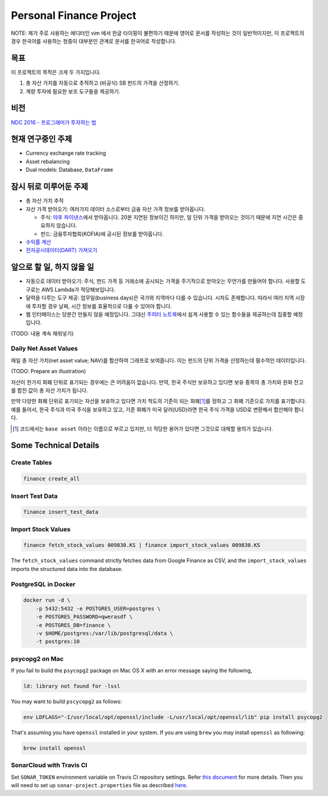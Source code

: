 Personal Finance Project
========================

.. image:: https://travis-ci.org/suminb/finance.svg?branch=develop
   :target: https://travis-ci.org/suminb/finance

.. image:: https://coveralls.io/repos/github/suminb/finance/badge.svg?branch=develop
   :target: https://coveralls.io/github/suminb/finance?branch=develop

.. image:: https://sonarcloud.io/api/project_badges/measure?project=finance&metric=alert_status
   :target: https://sonarcloud.io/dashboard?id=finance

NOTE: 제가 주로 사용하는 에디터인 vim 에서 한글 타이핑이 불편하기 때문에 영어로
문서를 작성하는 것이 일반적이지만, 이 프로젝트의 경우 한국어를 사용하는 청중이
대부분인 관계로 문서를 한국어로 작성합니다.

.. figure:: https://github.com/suminb/finance/raw/develop/moving_average.png
    :align: center
    :alt: Moving Average

목표
----
이 프로젝트의 목적은 크게 두 가지입니다.

#. 총 자산 가치를 자동으로 추적하고 (비공식) SB 펀드의 가격을 산정하기.
#. 계량 투자에 필요한 보조 도구들을 제공하기.


비전
----
`NDC 2016 - 프로그래머가 투자하는 법 <http://www.slideshare.net/suminb/how-programmers-invest>`_

현재 연구중인 주제
------------------
- Currency exchange rate tracking
- Asset rebalancing
- Dual models: Database, ``DataFrame``

잠시 뒤로 미루어둔 주제
-----------------------
- 총 자산 가치 추적
- 자산 가격 받아오기: 여러가지 데이터 소스로부터 금융 자산 가격 정보를
  받아옵니다.

  - 주식: `야후 파이낸스 <http://finance.yahoo.com>`_\ 에서 받아옵니다. 20분
    지연된 정보이긴 하지만, 일 단위 가격을 받아오는 것이기 때문에 지연 시간은
    중요하지 않습니다.
  - 펀드: 금융투자협회(KOFIA)에 공시된 정보를 받아옵니다.

- `수익률 계산 <https://github.com/suminb/finance/wiki/%EC%88%98%EC%9D%B5%EB%A5%A0-%EA%B3%84%EC%82%B0>`_
- `전자공시데이터(DART) 가져오기 <https://github.com/suminb/finance/issues/1>`_

앞으로 할 일, 하지 않을 일
--------------------------
- 자동으로 데이터 받아오기: 주식, 펀드 가격 등 거래소에 공시되는 가격을
  주기적으로 받아오는 무언가를 만들어야 합니다. 사용할 도구로는 AWS Lambda가
  적당해보입니다.
- 달력을 다루는 도구 제공: 업무일(business days)은 국가와 지역마다 다를 수
  있습니다. 시차도 존재합니다. 따라서 여러 지역 시장에 투자할 경우 날짜, 시간
  정보를 효율적으로 다룰 수 있어야 합니다.
- 웹 인터페이스는 당분간 만들지 않을 예정입니다. 그대신 `주피터 노트북
  <https://jupyter.org>`_\ 에서 쉽게 사용할 수 있는 함수들을 제공하는데 집중할
  예정입니다.

(TODO: 내용 계속 채워넣기)

Daily Net Asset Values
**********************

매일 총 자산 가치(net asset value; NAV)를 합산하여 그래프로 보여줍니다. 이는
펀드의 단위 가격을 산정하는데 필수적인 데이터입니다.

(TODO: Prepare an illustration)

자산이 한가지 화폐 단위로 표기되는 경우에는 큰 어려움이 없습니다. 만약, 한국
주식만 보유하고 있다면 보유 종목의 총 가치와 원화 잔고를 합친 값이 총 자산
가치가 됩니다.

만약 다양한 화폐 단위로 표기되는 자산을 보유하고 있다면 가치 척도의 기준이 되는
화폐\ [1]_\ 를 정하고 그 화폐 기준으로 가치를 표기합니다. 예를 들어서, 한국
주식과 미국 주식을 보유하고 있고, 기준 화폐가 미국 달러(USD)라면 한국 주식
가격을 USD로 변환해서 합산해야 합니다.

.. [1] 코드에서는 ``base asset`` 이라는 이름으로 부르고 있지만, 더 적당한 용어가
   있다면 그것으로 대체할 용의가 있습니다.

Some Technical Details
----------------------

Create Tables
*************

.. code::

   finance create_all

Insert Test Data
****************

.. code::

   finance insert_test_data

Import Stock Values
*******************

.. code::

   finance fetch_stock_values 009830.KS | finance import_stock_values 009830.KS

The ``fetch_stock_values`` command strictly fetches data from Google Finance
as CSV, and the ``import_stock_values`` imports the structured data into the
database.

PostgreSQL in Docker
********************

.. code::

    docker run -d \
        -p 5432:5432 -e POSTGRES_USER=postgres \
        -e POSTGRES_PASSWORD=qwerasdf \
        -e POSTGRES_DB=finance \
        -v $HOME/postgres:/var/lib/postgresql/data \
        -t postgres:10

psycopg2 on Mac
***************

If you fail to build the ``psycopg2`` package on Mac OS X with an error
message saying the following,

.. code::

    ld: library not found for -lssl

You may want to build ``pscycopg2`` as follows:

.. code::

    env LDFLAGS="-I/usr/local/opt/openssl/include -L/usr/local/opt/openssl/lib" pip install psycopg2

That's assuming you have ``openssl`` installed in your system. If you are
using ``brew`` you may install ``openssl`` as following:

.. code::

    brew install openssl

SonarCloud with Travis CI
*************************

Set ``SONAR_TOKEN`` environment variable on Travis CI repository settings.
Refer `this document <https://docs.travis-ci.com/user/sonarcloud/>`_ for more
details. Then you will need to set up ``sonar-project.properties`` file as
described `here
<https://docs.sonarqube.org/display/SCAN/Analyzing+with+SonarQube+Scanner>`_.
